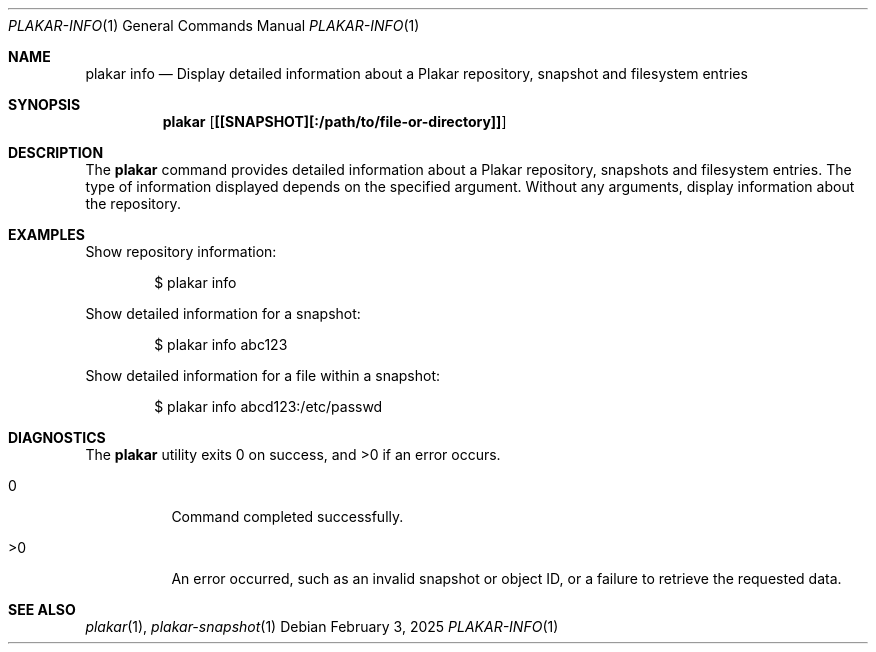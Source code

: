 .Dd February 3, 2025
.Dt PLAKAR-INFO 1
.Os
.Sh NAME
.Nm plakar info
.Nd Display detailed information about a Plakar repository, snapshot and filesystem entries
.Sh SYNOPSIS
.Nm
.Op Cm [[SNAPSHOT][:/path/to/file-or-directory]]
.Sh DESCRIPTION
The
.Nm
command provides detailed information about a Plakar repository,
snapshots and filesystem entries.
The type of information displayed depends on the specified argument.
Without any arguments, display information about the repository.
.Sh EXAMPLES
Show repository information:
.Bd -literal -offset indent
$ plakar info
.Ed
.Pp
Show detailed information for a snapshot:
.Bd -literal -offset indent
$ plakar info abc123
.Ed
.Pp
Show detailed information for a file within a snapshot:
.Bd -literal -offset indent
$ plakar info abcd123:/etc/passwd
.Ed
.Sh DIAGNOSTICS
.Ex -std
.Bl -tag -width Ds
.It 0
Command completed successfully.
.It >0
An error occurred, such as an invalid snapshot or object ID, or a
failure to retrieve the requested data.
.El
.Sh SEE ALSO
.Xr plakar 1 ,
.Xr plakar-snapshot 1
